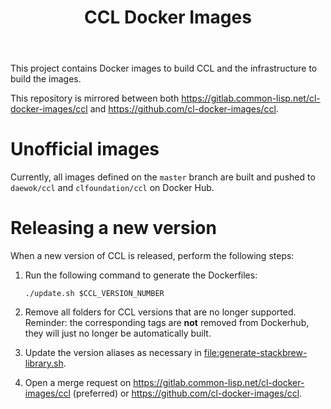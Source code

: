 #+TITLE: CCL Docker Images

This project contains Docker images to build CCL and the infrastructure to
build the images.

This repository is mirrored between both
[[https://gitlab.common-lisp.net/cl-docker-images/ccl]] and
[[https://github.com/cl-docker-images/ccl]].

* Unofficial images

  Currently, all images defined on the =master= branch are built and pushed to
  =daewok/ccl= and =clfoundation/ccl= on Docker Hub.

* Releasing a new version

  When a new version of CCL is released, perform the following steps:

  1. Run the following command to generate the Dockerfiles:

     #+begin_src shell
       ./update.sh $CCL_VERSION_NUMBER
     #+end_src

  2. Remove all folders for CCL versions that are no longer
     supported. Reminder: the corresponding tags are *not* removed from
     Dockerhub, they will just no longer be automatically built.

  3. Update the version aliases as necessary in
     [[file:generate-stackbrew-library.sh]].

  4. Open a merge request on
     [[https://gitlab.common-lisp.net/cl-docker-images/ccl]] (preferred) or
     [[https://github.com/cl-docker-images/ccl]].

